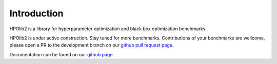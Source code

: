 Introduction
============

HPOlib2 is a library for hyperparameter optimization and black box optimization
benchmarks.

HPOlib2 is under active construction. Stay tuned for more benchmarks.
Contributions of your benchmarks are wellcome, please open a PR to the
development branch on our `github pull request page <https://github.com/automl/hpolib2/pulls>`_.

Documentation can be found on our `github page <https://automl.github.io/HPOlib2)>`_

